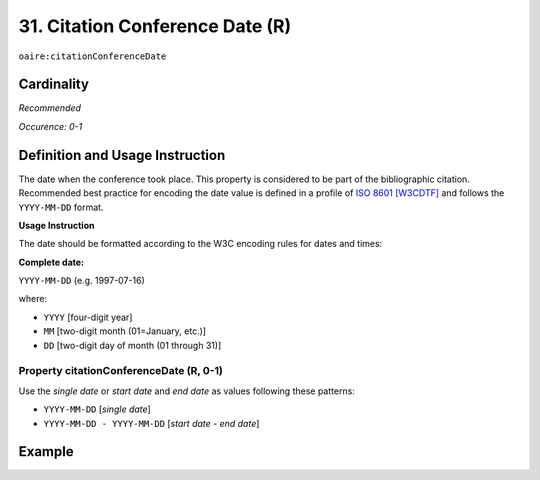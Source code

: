 .. _aire:citationConferenceDate:

31. Citation Conference Date (R)
================================

``oaire:citationConferenceDate``

Cardinality
~~~~~~~~~~~

*Recommended*

*Occurence: 0-1*

Definition and Usage Instruction
~~~~~~~~~~~~~~~~~~~~~~~~~~~~~~~~

The date when the conference took place. This property is considered to be part of the bibliographic citation. Recommended best practice for encoding the date value is defined in a profile of `ISO 8601 [W3CDTF] <https://www.iso.org/iso-8601-date-and-time-format.html>`_ and follows the ``YYYY-MM-DD`` format.

**Usage Instruction**

The date should be formatted according to the W3C encoding rules for dates and times:

**Complete date:**

``YYYY-MM-DD`` (e.g. 1997-07-16)

where:

* ``YYYY`` [four-digit year]
* ``MM`` [two-digit month (01=January, etc.)]
* ``DD`` [two-digit day of month (01 through 31)]

Property citationConferenceDate (R, 0-1)
----------------------------------------

Use the *single date* or *start date* and *end date* as values following these patterns:

* ``YYYY-MM-DD`` [*single date*]
* ``YYYY-MM-DD - YYYY-MM-DD`` [*start date* - *end date*]

Example
~~~~~~~

.. code-block:: xml
   :linenos:

   <oaire:citationConferenceDate>2013-10-22</oaire:citationConferenceDate>

.. code-block:: xml
   :linenos:

   <oaire:citationConferenceDate>2013-09-22 - 2013-09-26</oaire:citationConferenceDate>
